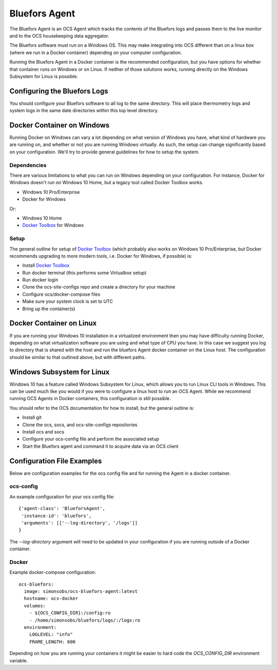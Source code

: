 .. highlight:: rst

.. _bluefors_agent:

==============
Bluefors Agent
==============

The Bluefors Agent is an OCS Agent which tracks the contents of the Bluefors
logs and passes them to the live monitor and to the OCS housekeeping data
aggregator.

The Bluefors software must run on a Windows OS. This may make integrating into
OCS different than on a linux box (where we run in a Docker container)
depending on your computer configuration.

Running the Bluefors Agent in a Docker container is the recommended
configuration, but you have options for whether that container runs on Windows
or on Linux. If neither of those solutions works, running directly on the
Windows Subsystem for Linux is possible.

Configuring the Bluefors Logs
-----------------------------
You should configure your Bluefors software to all log to the same directory.
This will place thermometry logs and system logs in the same date directories
within this top level directory.

Docker Container on Windows
---------------------------
Running Docker on Windows can vary a lot depending on what version of Windows
you have, what kind of hardware you are running on, and whether or not you are
running Windows virtually. As such, the setup can change significantly based on
your configuration. We'll try to provide general guidelines for how to setup
the system.

Dependencies
````````````
There are various limitations to what you can run on Windows depending on your
configuration. For instance, Docker for Windows doesn't run on Windows 10 Home,
but a legacy tool called Docker Toolbox works.

- Windows 10 Pro/Enterprise
- Docker for Windows

Or:

- Windows 10 Home
- `Docker Toolbox`_ for Windows

Setup
`````
The general outline for setup of `Docker Toolbox`_ (which probably also works on
Windows 10 Pro/Enterprise, but Docker recommends upgrading to more modern
tools, i.e. Docker for Windows, if possible) is:

- Install `Docker Toolbox`_
- Run docker terminal (this performs some Virtualbox setup)
- Run docker login
- Clone the ocs-site-configs repo and create a directory for your machine
- Configure ocs/docker-compose files
- Make sure your system clock is set to UTC
- Bring up the container(s)

.. _`Docker Toolbox`: https://docs.docker.com/toolbox/toolbox_install_windows/

Docker Container on Linux
-------------------------
If you are running your Windows 10 installation in a virtualized environment
then you may have difficulty running Docker, depending on what virtualization
software you are using and what type of CPU you have. In this case we suggest
you log to directory that is shared with the host and run the bluefors Agent
docker container on the Linux host. The configuration should be similar to that
outlined above, but with different paths.

Windows Subsystem for Linux
---------------------------
Windows 10 has a feature called Windows Subsystem for Linux, which allows you
to run Linux CLI tools in Windows. This can be used much like you would if you
were to configure a linux host to run an OCS Agent. While we recommend running
OCS Agents in Docker containers, this configuration is still possible.

You should refer to the OCS documentation for how to install, but the general
outline is:

- Install git
- Clone the ocs, socs, and ocs-site-configs repositories
- Install ocs and socs
- Configure your ocs-config file and perform the associated setup
- Start the Bluefors agent and command it to acquire data via an OCS client

Configuration File Examples
---------------------------
Below are configuration examples for the ocs config file and for running the
Agent in a docker container.

ocs-config
``````````
An example configuration for your ocs config file::

      {'agent-class': 'BlueforsAgent',
       'instance-id': 'bluefors',
       'arguments': [['--log-directory', '/logs']]
      }

The `--log-directory` argument will need to be updated in your configuration if
you are running outside of a Docker container.

Docker
``````
Example docker-compose configuration::

  ocs-bluefors:
    image: simonsobs/ocs-bluefors-agent:latest
    hostname: ocs-docker
    volumes:
      - ${OCS_CONFIG_DIR}:/config:ro
      - /home/simonsobs/bluefors/logs/:/logs:ro
    environment:
      LOGLEVEL: "info"
      FRAME_LENGTH: 600

Depending on how you are running your containers it might be easier to hard
code the `OCS_CONFIG_DIR` environment variable.
